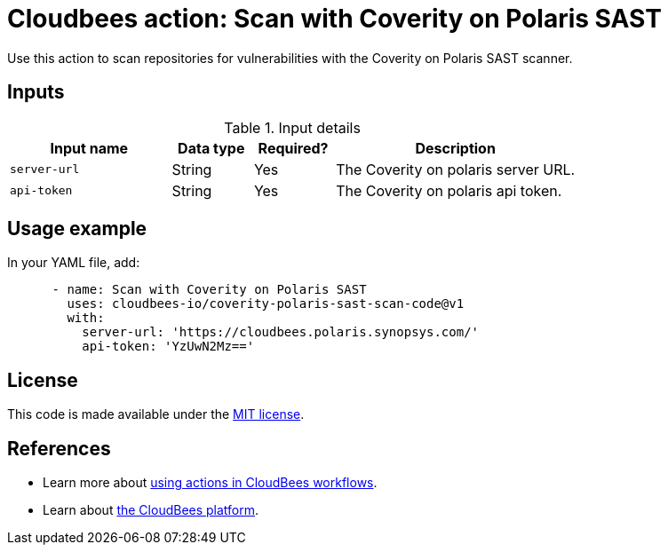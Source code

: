 = Cloudbees action: Scan with Coverity on Polaris SAST

Use this action to scan repositories for vulnerabilities with the Coverity on Polaris SAST scanner.

== Inputs

[cols="2a,1a,1a,3a",options="header"]
.Input details
|===

| Input name
| Data type
| Required?
| Description

| `server-url`
| String
| Yes
| The Coverity on polaris server URL.

| `api-token`
| String
| Yes
| The Coverity on polaris api token.

|===

== Usage example

In your YAML file, add:

[source,yaml]
----

      - name: Scan with Coverity on Polaris SAST
        uses: cloudbees-io/coverity-polaris-sast-scan-code@v1
        with:
          server-url: 'https://cloudbees.polaris.synopsys.com/'
          api-token: 'YzUwN2Mz=='

----


== License

This code is made available under the 
link:https://opensource.org/license/mit/[MIT license].

== References

* Learn more about link:https://docs.cloudbees.com/docs/cloudbees-saas-platform-actions/latest/[using actions in CloudBees workflows].
* Learn about link:https://docs.cloudbees.com/docs/cloudbees-saas-platform/latest/[the CloudBees platform].
